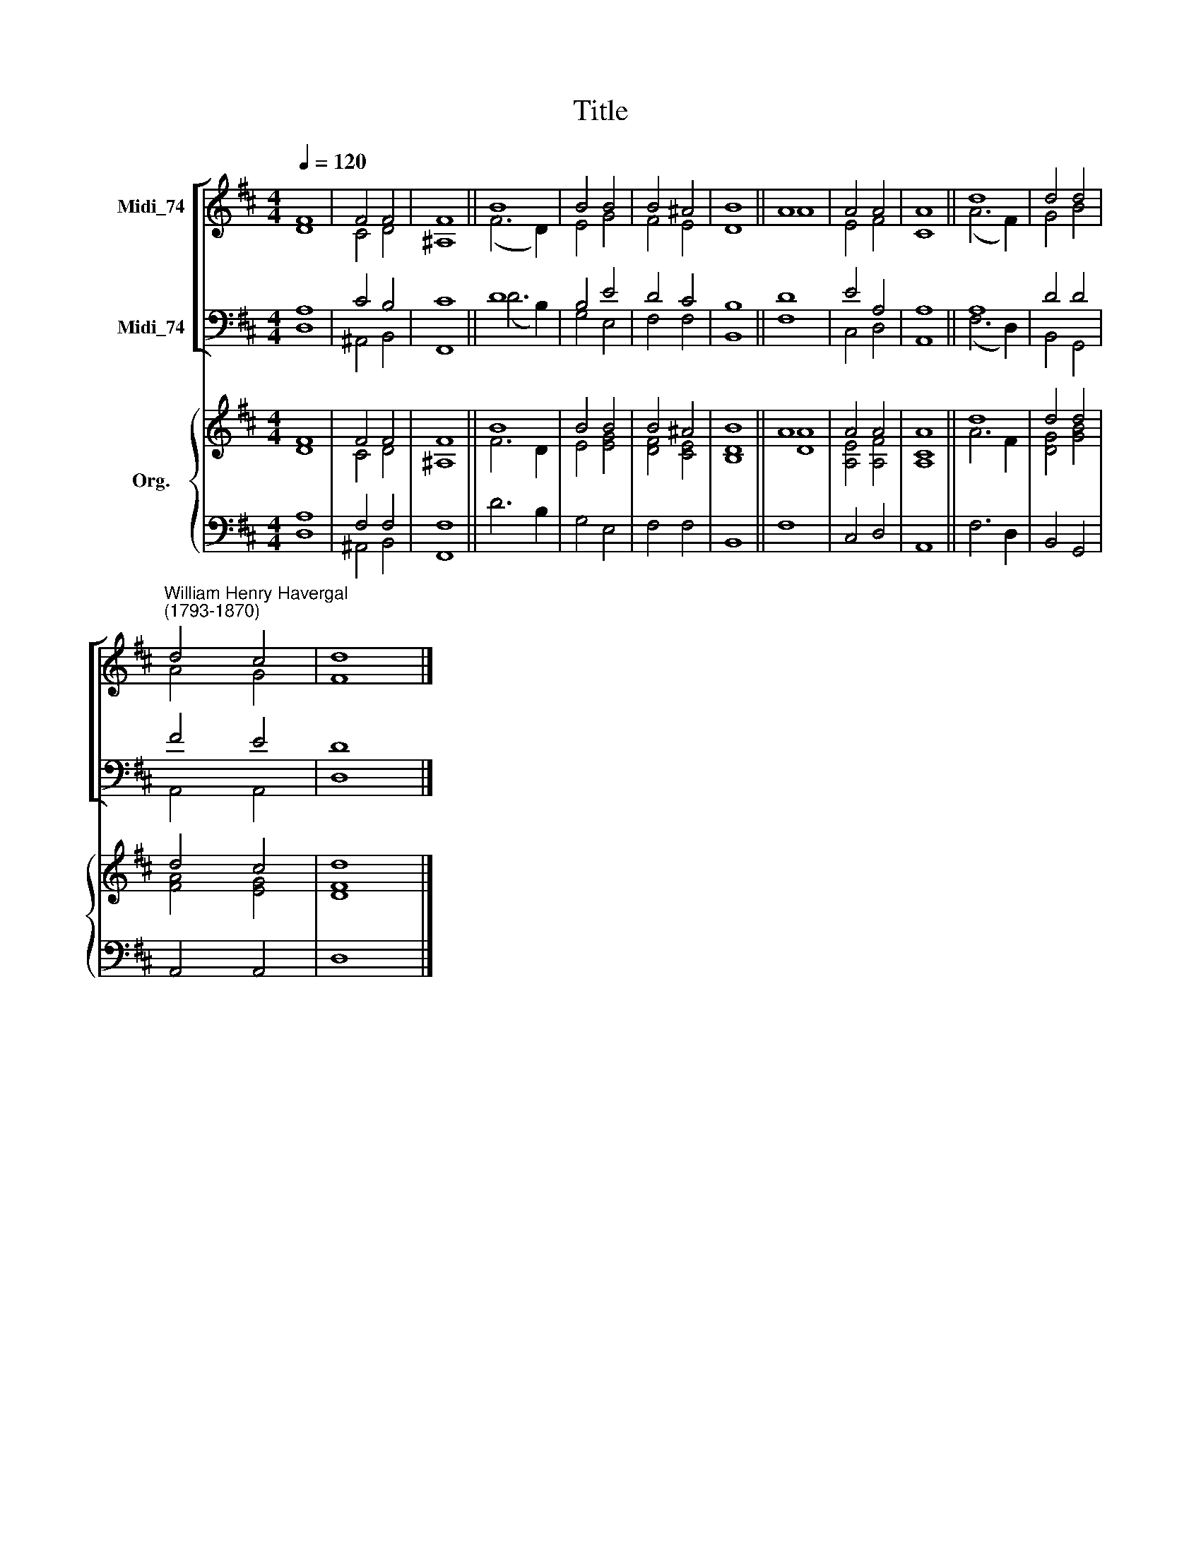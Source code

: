 X:1
T:Title
%%score [ ( 1 2 ) ( 3 4 ) ] { ( 5 6 ) | ( 7 8 ) }
L:1/8
Q:1/4=120
M:4/4
K:D
V:1 treble nm="Midi_74"
V:2 treble 
V:3 bass nm="Midi_74"
V:4 bass 
V:5 treble nm="Org."
V:6 treble 
V:7 bass 
V:8 bass 
V:1
 F8 | F4 F4 | F8 || B8 | B4 B4 | B4 ^A4 | B8 || A8 | A4 A4 | A8 || d8 | d4 d4 | %12
"^William Henry Havergal\n(1793-1870)" d4 c4 | d8 |] %14
V:2
 D8 | C4 D4 | ^A,8 || (F6 D2) | E4 G4 | F4 E4 | D8 || A8 | E4 F4 | C8 || (A6 F2) | G4 B4 | A4 G4 | %13
 F8 |] %14
V:3
 A,8 | C4 B,4 | C8 || D8 | B,4 E4 | D4 C4 | B,8 || D8 | E4 A,4 | A,8 || A,8 | D4 D4 | F4 E4 | D8 |] %14
V:4
 D,8 | ^A,,4 B,,4 | F,,8 || (D6 B,2) | G,4 E,4 | F,4 F,4 | B,,8 || F,8 | C,4 D,4 | A,,8 || %10
 (F,6 D,2) | B,,4 G,,4 | A,,4 A,,4 | D,8 |] %14
V:5
 F8 | F4 F4 | F8 || B8 | B4 B4 | B4 ^A4 | B8 || A8 | A4 A4 | A8 || d8 | d4 d4 | d4 c4 | d8 |] %14
V:6
 D8 | C4 D4 | ^A,8 || F6 D2 | E4 [EG]4 | [DF]4 [CE]4 | [B,D]8 || [DA]8 | [A,E]4 [A,F]4 | [A,C]8 || %10
 A6 F2 | [DG]4 [GB]4 | [FA]4 [EG]4 | [DF]8 |] %14
V:7
 A,8 | F,4 F,4 | F,8 || x8 | x8 | x8 | x8 || x8 | x8 | x8 || x8 | x8 | x8 | x8 |] %14
V:8
 D,8 | ^A,,4 B,,4 | F,,8 || D6 B,2 | G,4 E,4 | F,4 F,4 | B,,8 || F,8 | C,4 D,4 | A,,8 || F,6 D,2 | %11
 B,,4 G,,4 | A,,4 A,,4 | D,8 |] %14


